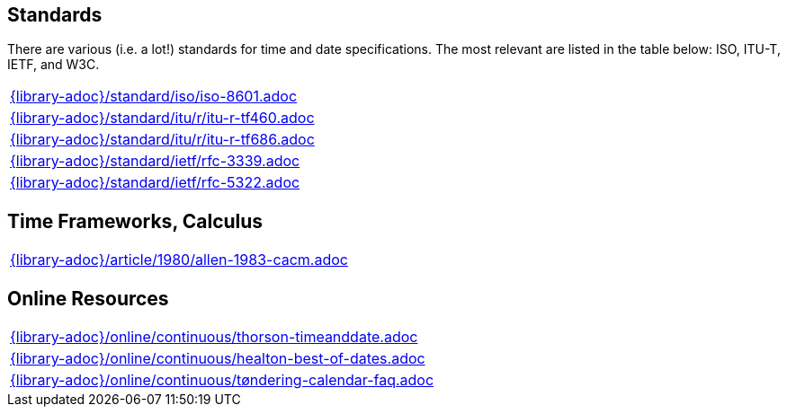 //
// ============LICENSE_START=======================================================
//  Copyright (C) 2018 Sven van der Meer. All rights reserved.
// ================================================================================
// This file is licensed under the CREATIVE COMMONS ATTRIBUTION 4.0 INTERNATIONAL LICENSE
// Full license text at https://creativecommons.org/licenses/by/4.0/legalcode
// 
// SPDX-License-Identifier: CC-BY-4.0
// ============LICENSE_END=========================================================
//
// @author Sven van der Meer (vdmeer.sven@mykolab.com)
//

== Standards
There are various (i.e. a lot!) standards for time and date specifications.
The most relevant are listed in the table below: ISO, ITU-T, IETF, and W3C.

[cols="a", grid=rows, frame=none, %autowidth.stretch]
|===
|include::{library-adoc}/standard/iso/iso-8601.adoc[]
|include::{library-adoc}/standard/itu/r/itu-r-tf460.adoc[]
|include::{library-adoc}/standard/itu/r/itu-r-tf686.adoc[]
|include::{library-adoc}/standard/ietf/rfc-3339.adoc[]
|include::{library-adoc}/standard/ietf/rfc-5322.adoc[]
|===


== Time Frameworks, Calculus

[cols="a", grid=rows, frame=none, %autowidth.stretch]
|===
|include::{library-adoc}/article/1980/allen-1983-cacm.adoc[]
|===


== Online Resources

[cols="a", grid=rows, frame=none, %autowidth.stretch]
|===
|include::{library-adoc}/online/continuous/thorson-timeanddate.adoc[]
|include::{library-adoc}/online/continuous/healton-best-of-dates.adoc[]
|include::{library-adoc}/online/continuous/tøndering-calendar-faq.adoc[]
|===

